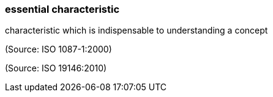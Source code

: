 === essential characteristic

characteristic which is indispensable to understanding a concept

(Source: ISO 1087-1:2000)

(Source: ISO 19146:2010)

